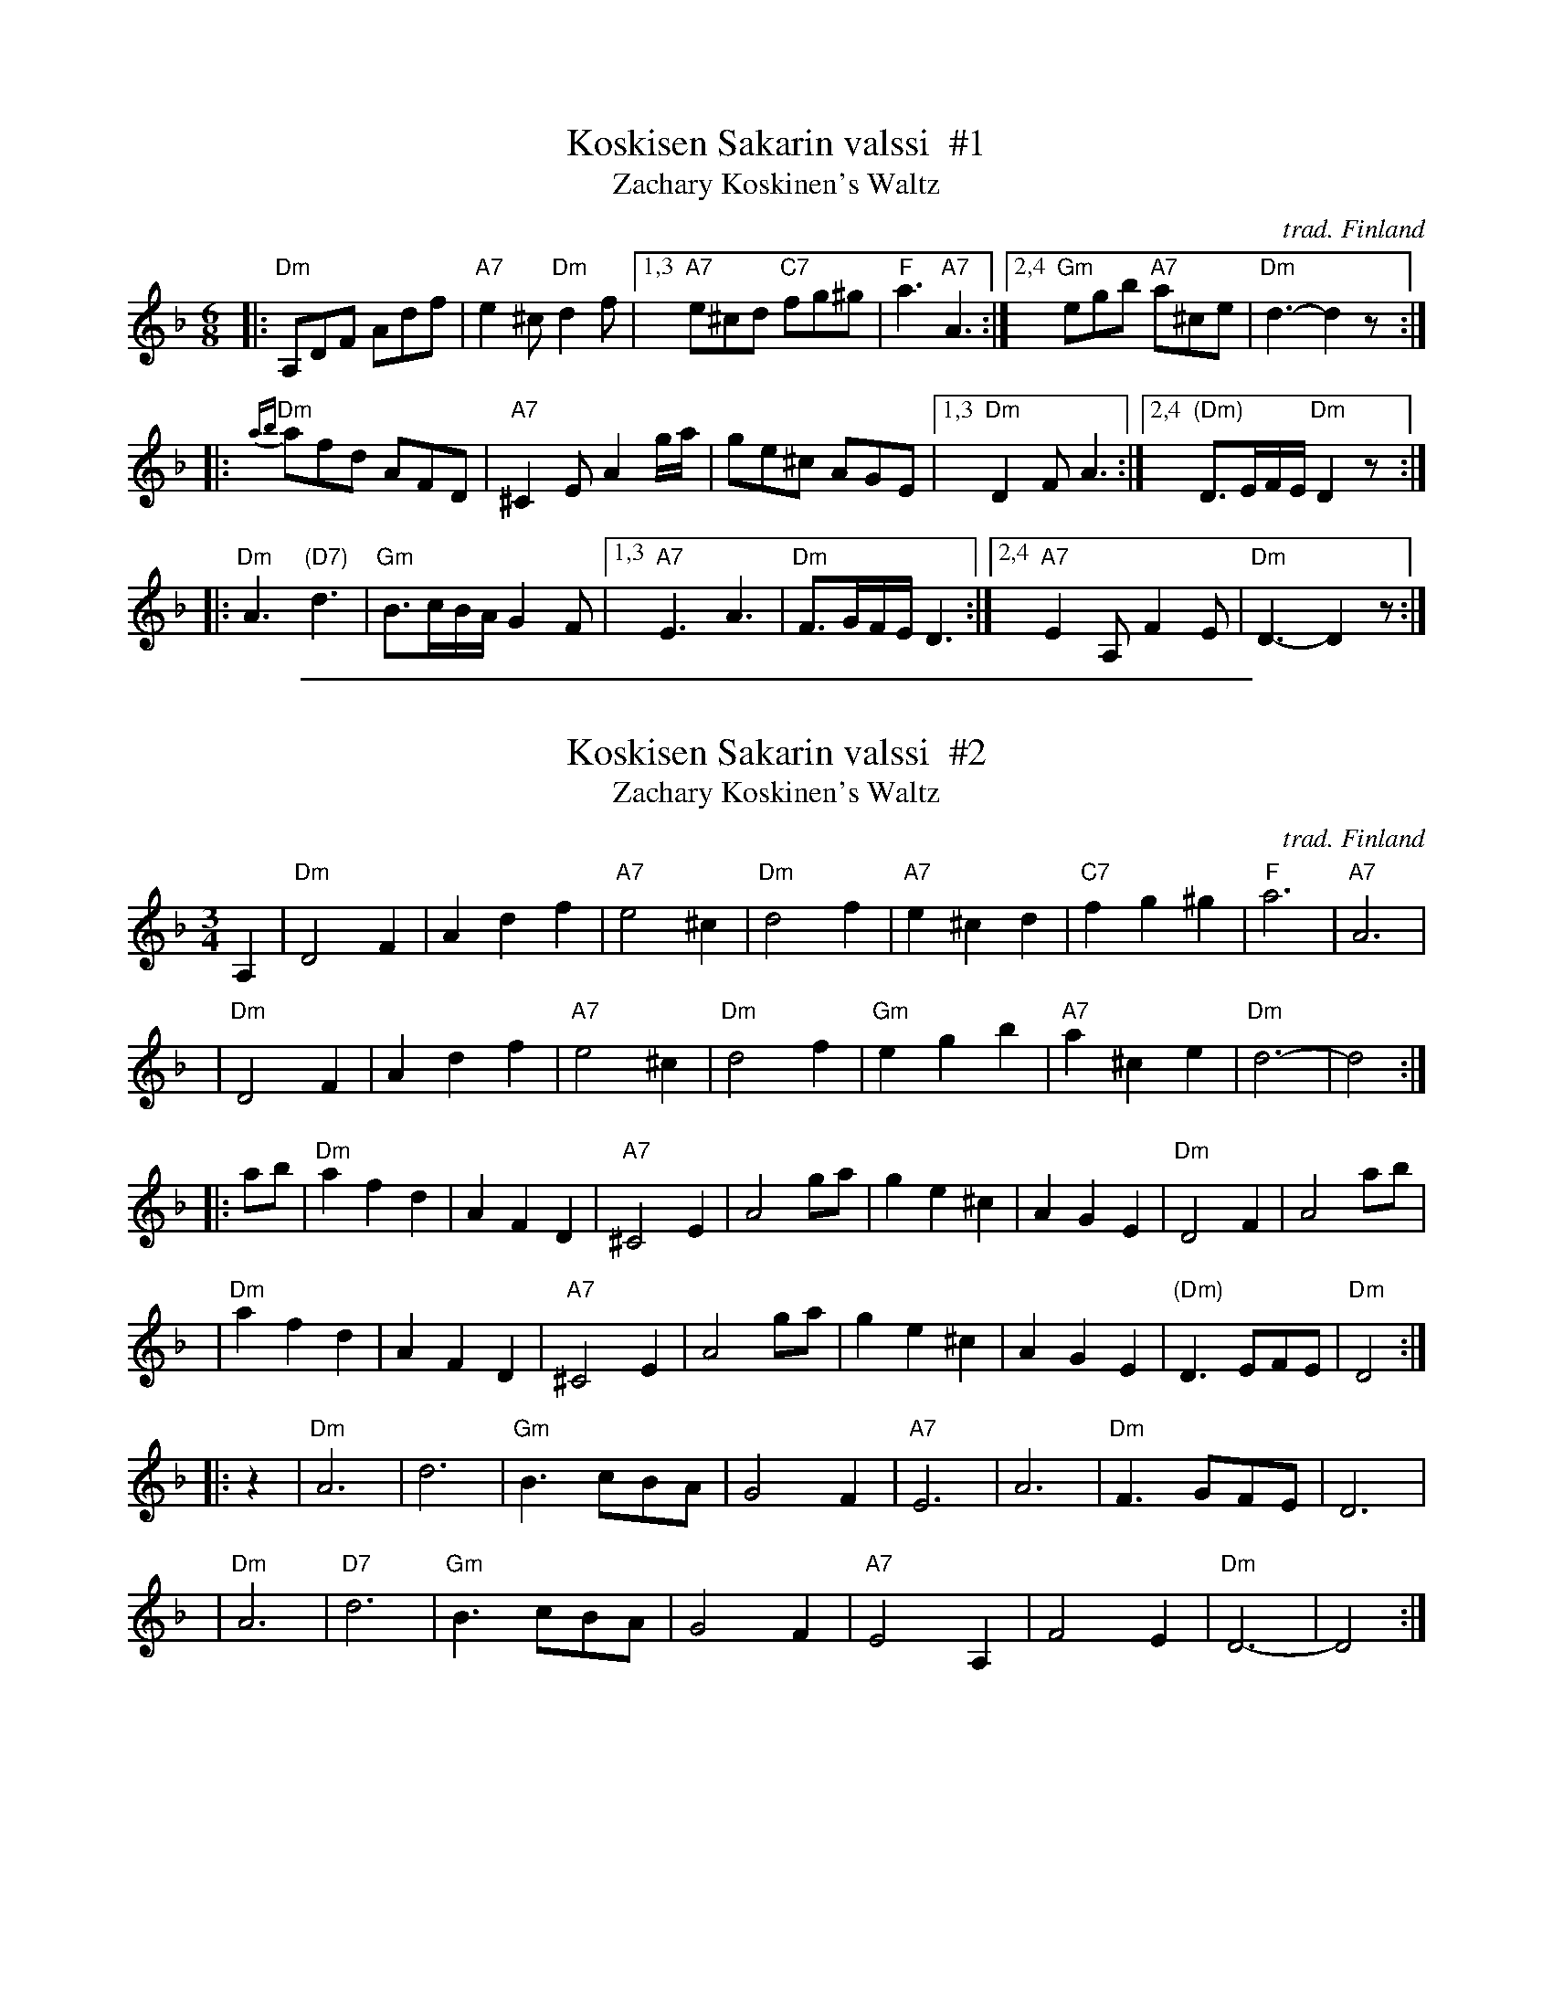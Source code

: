X: 1
T: Koskisen Sakarin valssi  #1
T: Zachary Koskinen's Waltz
O: trad. Finland
R: waltz
Z: 2013 John Chambers <jc:trillian.mit.edu>
S: handwritten MS of my own from the 1970s
N: Some versions start with D4 rather than A,2D2, or switch between them.
M: 6/8
L: 1/16
K: Dm
|:\
"Dm"A,2D2F2 A2d2f2 | "A7"e4^c2 "Dm"d4f2 |\
[1,3 "A7"e2^c2d2 "C7"f2g2^g2 | "F"a6 "A7"A6 :|\
[2,4 "Gm"e2g2b2 "A7"a2^c2e2 | "Dm"d6- d4z2 :|
|: {ab}\
"Dm"a2f2d2 A2F2D2 | "A7"^C4E2 A4ga | g2e2^c2 A2G2E2 |\
[1,3 "Dm"D4F2 A6 :|[2,4 "(Dm)"D3EFE "Dm"D4z2 :|
|:\
"Dm"A6 "(D7)"d6 | "Gm"B3cBA G4F2 |\
[1,3 "A7"E6 A6 | "Dm"F3GFE D6 :|\
[2,4 "A7"E4A,2 F4E2 | "Dm"D6- D4z2 :|

%%sep 1 1 500
X: 2
T: Koskisen Sakarin valssi  #2
T: Zachary Koskinen's Waltz
O: trad. Finland
R: waltz
Z: 2013 John Chambers <jc:trillian.mit.edu>
S: handwritten MS of my own from the 1970s
M: 3/4
L: 1/8
K: Dm
A,2 | "Dm"D4 F2 | A2 d2 f2 | "A7"e4 ^c2 | "Dm"d4 f2 | "A7"e2 ^c2 d2 | "C7"f2 g2 ^g2 | "F"a6 | "A7"A6 |
y4  | "Dm"D4 F2 | A2 d2 f2 | "A7"e4 ^c2 | "Dm"d4 f2 | "Gm"e2 g2 b2 | "A7"a2 ^c2 e2 | "Dm"d6- | d4 :|
|: ab | "Dm"a2 f2 d2 | A2 F2 D2 | "A7"^C4 E2 | A4 ga | g2 e2 ^c2 | A2 G2 E2 | "Dm"D4 F2 | A4 ab |
   y4 | "Dm"a2 f2 d2 | A2 F2 D2 | "A7"^C4 E2 | A4 ga | g2 e2 ^c2 | A2 G2 E2 | "(Dm)"D3 EFE | "Dm"D4 :|
|: z2 | "Dm"A6 | d6 | "Gm"B3 cBA | G4 F2 | "A7"E6 | A6 | "Dm"F3 GFE | D6 |
   y4 | "Dm"A6 | "D7"d6 | "Gm"B3 cBA | G4 F2 | "A7"E4 A,2 | F4 E2 | "Dm"D6- | D4 :|
